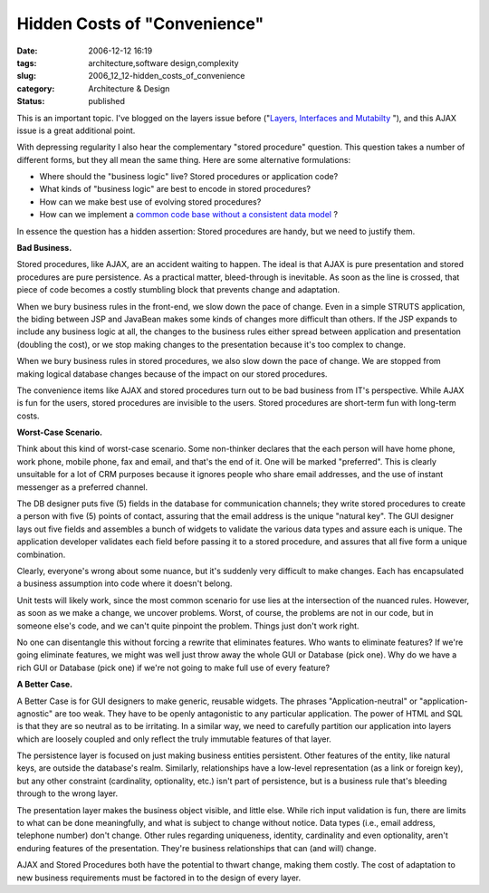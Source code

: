Hidden Costs of "Convenience"
=============================

:date: 2006-12-12 16:19
:tags: architecture,software design,complexity
:slug: 2006_12_12-hidden_costs_of_convenience
:category: Architecture & Design
:status: published





This is an important topic.  I've blogged on the
layers issue before ("`Layers, Interfaces and Mutabilty <{filename}/blog/2006/10/2006_10_20-layers_interfaces_and_mutability.rst>`_ "), and this
AJAX issue is a great additional
point.



With depressing regularity I
also hear the complementary "stored procedure" question.  This question takes a
number of different forms, but they all mean the same thing.  Here are some
alternative formulations:

-   Where should the "business logic" live? 
    Stored procedures or application code?

-   What kinds of "business logic" are best
    to encode in stored procedures?

-   How can we make best use of evolving
    stored procedures?

-   How can we implement a `common code base without a consistent data
    model <{filename}/blog/2006/10/2006_10_11-absurdity_consistent_code_and_inconsistent_data_structures.rst>`_ ?



In essence the
question has a hidden assertion: Stored procedures are handy, but we need to
justify them.



**Bad Business.** 



Stored procedures, like
AJAX, are an accident waiting to happen.  The ideal is that AJAX is pure
presentation and stored procedures are pure persistence.  As a practical matter,
bleed-through is inevitable.  As soon as the line is crossed, that piece of code
becomes a costly stumbling block that prevents change and
adaptation.



When we bury business rules
in the front-end, we slow down the pace of change.  Even in a simple STRUTS
application, the biding between JSP and JavaBean makes some kinds of changes
more difficult than others.  If the JSP expands to include any business logic at
all, the changes to the business rules either spread between application and
presentation (doubling the cost), or we stop making changes to the presentation
because it's too complex to
change.



When we bury business rules in
stored procedures, we also slow down the pace of change.  We are stopped from
making logical database changes because of the impact on our stored
procedures.



The convenience items like
AJAX and stored procedures turn out to be bad business from IT's perspective. 
While AJAX is fun for the users, stored procedures are invisible to the users. 
Stored procedures are short-term fun with long-term costs.




**Worst-Case Scenario.** 



Think about this kind of
worst-case scenario.  Some non-thinker declares that the each person will have
home phone, work phone, mobile phone, fax and email, and that's the end of it. 
One will be marked "preferred".  This is clearly unsuitable for a lot of CRM
purposes because it ignores people who share email addresses, and the use of
instant messenger as a preferred
channel.



The DB designer puts five (5)
fields in the database for communication channels; they write stored procedures
to create a person with five (5) points of contact, assuring that the email
address is the unique "natural key".  The GUI designer lays out five fields and
assembles a bunch of widgets to validate the various data types and assure each
is unique.  The application developer validates each field before passing it to
a stored procedure, and assures that all five form a unique
combination.



Clearly, everyone's wrong
about some nuance, but it's suddenly very difficult to make changes.  Each has
encapsulated a business assumption into code where it doesn't belong. 




Unit tests will likely work, since the
most common scenario for use lies at the intersection of the nuanced rules. 
However, as soon as we make a change, we uncover problems.  Worst, of course,
the problems are not in our code, but in someone else's code, and we can't quite
pinpoint the problem.  Things just don't work
right.



No one can disentangle this
without forcing a rewrite that eliminates features.  Who wants to eliminate
features?  If we're going eliminate features, we might was well just throw away
the whole GUI or Database (pick one).  Why do we have a rich GUI or Database
(pick one) if we're not going to make full use of every
feature?



**A Better Case.** 



A Better Case is for GUI
designers to make generic, reusable widgets.  The phrases "Application-neutral"
or "application-agnostic" are too weak.  They have to be openly antagonistic to
any particular application.  The power of HTML and SQL is that they are so
neutral as to be irritating.  In a similar way, we need to carefully partition
our application into layers which are loosely coupled and only reflect the truly
immutable features of that layer.



The
persistence layer is focused on just making business entities persistent.  Other
features of the entity, like natural keys, are outside the database's realm. 
Similarly, relationships have a low-level representation (as a link or foreign
key), but any other constraint (cardinality, optionality, etc.) isn't part of
persistence, but is a business rule that's bleeding through to the wrong
layer.



The presentation layer makes the
business object visible, and little else.  While rich input validation is fun,
there are limits to what can be done meaningfully, and what is subject to change
without notice.  Data types (i.e., email address, telephone number) don't
change.  Other rules regarding uniqueness, identity, cardinality and even
optionality, aren't enduring features of the presentation.  They're business
relationships that can (and will)
change.



AJAX and Stored Procedures both
have the potential to thwart change, making them costly.  The cost of adaptation
to new business requirements must be factored in to the design of every
layer.












